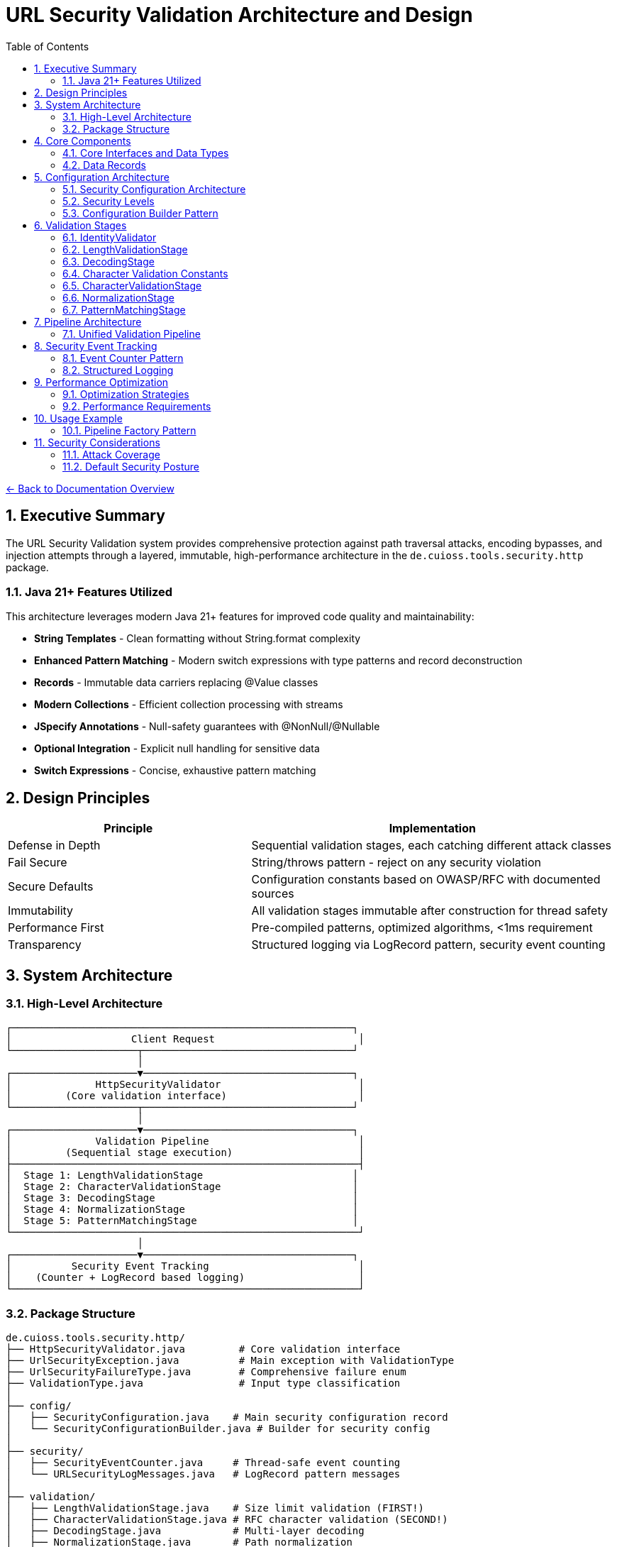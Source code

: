 = URL Security Validation Architecture and Design
:toc: left
:toclevels: 3
:sectnums:
:icons: font

link:../README.adoc[← Back to Documentation Overview]

== Executive Summary

The URL Security Validation system provides comprehensive protection against path traversal attacks, encoding bypasses, and injection attempts through a layered, immutable, high-performance architecture in the `de.cuioss.tools.security.http` package.

=== Java 21+ Features Utilized

This architecture leverages modern Java 21+ features for improved code quality and maintainability:

* **String Templates** - Clean formatting without String.format complexity
* **Enhanced Pattern Matching** - Modern switch expressions with type patterns and record deconstruction
* **Records** - Immutable data carriers replacing @Value classes
* **Modern Collections** - Efficient collection processing with streams
* **JSpecify Annotations** - Null-safety guarantees with @NonNull/@Nullable
* **Optional Integration** - Explicit null handling for sensitive data
* **Switch Expressions** - Concise, exhaustive pattern matching

== Design Principles

[cols="2,3"]
|===
|Principle |Implementation

|Defense in Depth
|Sequential validation stages, each catching different attack classes

|Fail Secure
|String/throws pattern - reject on any security violation

|Secure Defaults
|Configuration constants based on OWASP/RFC with documented sources

|Immutability
|All validation stages immutable after construction for thread safety

|Performance First
|Pre-compiled patterns, optimized algorithms, <1ms requirement

|Transparency
|Structured logging via LogRecord pattern, security event counting
|===

== System Architecture

=== High-Level Architecture

----
┌─────────────────────────────────────────────────────────┐
│                    Client Request                        │
└─────────────────────┬───────────────────────────────────┘
                      │
┌─────────────────────▼───────────────────────────────────┐
│              HttpSecurityValidator                       │
│         (Core validation interface)                      │
└─────────────────────┬───────────────────────────────────┘
                      │
┌─────────────────────▼───────────────────────────────────┐
│              Validation Pipeline                         │
│         (Sequential stage execution)                     │
├──────────────────────────────────────────────────────────┤
│  Stage 1: LengthValidationStage                         │
│  Stage 2: CharacterValidationStage                      │
│  Stage 3: DecodingStage                                 │
│  Stage 4: NormalizationStage                            │
│  Stage 5: PatternMatchingStage                          │
└──────────────────────────────────────────────────────────┘
                      │
┌─────────────────────▼───────────────────────────────────┐
│          Security Event Tracking                         │
│    (Counter + LogRecord based logging)                   │
└──────────────────────────────────────────────────────────┘
----

=== Package Structure

----
de.cuioss.tools.security.http/
├── HttpSecurityValidator.java         # Core validation interface
├── UrlSecurityException.java          # Main exception with ValidationType
├── UrlSecurityFailureType.java        # Comprehensive failure enum  
├── ValidationType.java                # Input type classification
│
├── config/
│   ├── SecurityConfiguration.java    # Main security configuration record
│   └── SecurityConfigurationBuilder.java # Builder for security config
│
├── security/
│   ├── SecurityEventCounter.java     # Thread-safe event counting
│   └── URLSecurityLogMessages.java   # LogRecord pattern messages
│
├── validation/
│   ├── LengthValidationStage.java    # Size limit validation (FIRST!)
│   ├── CharacterValidationStage.java # RFC character validation (SECOND!)
│   ├── DecodingStage.java            # Multi-layer decoding
│   ├── NormalizationStage.java       # Path normalization
│   └── PatternMatchingStage.java     # Attack pattern detection
│
└── pipeline/
    ├── URLPathValidationPipeline.java        # URL path validation pipeline
    ├── URLParameterValidationPipeline.java   # URL parameter validation pipeline  
    ├── HTTPHeaderValidationPipeline.java     # HTTP header validation pipeline
    ├── HTTPBodyValidationPipeline.java       # HTTP body validation pipeline
    └── PipelineFactory.java                  # Factory for creating validation pipelines
----

== Core Components

=== Core Interfaces and Data Types

[source,java]
----
package de.cuioss.tools.security.http;

import org.jspecify.annotations.NonNull;
import org.jspecify.annotations.Nullable;

/**
 * Core functional interface for HTTP security validation.
 * Follows the String/throws pattern consistently.
 * Can be used with lambda expressions and method references.
 * Implemented by: link:plan.adoc#_phase_2_base_structure_and_core_components[Task B3]
 */
@FunctionalInterface
public interface HttpSecurityValidator {
    /**
     * Validates the input and returns the sanitized/normalized version.
     * @param value The input to validate (may be null)
     * @return The validated/normalized value
     * @throws UrlSecurityException on any security violation
     */
    @NonNull
    String validate(@Nullable String value) throws UrlSecurityException;
}

/**
 * Classification of input types for appropriate validation.
 * Implemented by: link:plan.adoc#_phase_2_base_structure_and_core_components[Task B3]
 */
public enum ValidationType {
    URL_PATH,           // URL path segments
    PARAMETER_NAME,     // Query parameter names
    PARAMETER_VALUE,    // Query parameter values
    HEADER_NAME,        // HTTP header names
    HEADER_VALUE,       // HTTP header values
    COOKIE_NAME,        // Cookie names
    COOKIE_VALUE,       // Cookie values
    BODY;               // Request/response bodies
    
    /**
     * Check if this validation type requires URL decoding.
     * Used in pattern matching scenarios.
     */
    public boolean requiresDecoding() {
        return this == URL_PATH || 
               this == PARAMETER_NAME || 
               this == PARAMETER_VALUE;
    }
    
    /**
     * Check if this type represents a key/name component.
     */
    public boolean isKey() {
        return this == PARAMETER_NAME || 
               this == HEADER_NAME || 
               this == COOKIE_NAME;
    }
    
    /**
     * Check if this type represents a value component.
     */
    public boolean isValue() {
        return this == PARAMETER_VALUE || 
               this == HEADER_VALUE || 
               this == COOKIE_VALUE;
    }
}

/**
 * Comprehensive enumeration of security failure types.
 * Implemented by: link:plan.adoc#_phase_2_base_structure_and_core_components[Task B1]
 */
public enum UrlSecurityFailureType {
    // Encoding Issues
    INVALID_ENCODING("Invalid URL encoding detected"),
    DOUBLE_ENCODING("Double URL encoding detected"),
    UNICODE_NORMALIZATION_CHANGED("Unicode normalization altered input"),
    
    // Path Traversal
    PATH_TRAVERSAL_DETECTED("Path traversal pattern detected"),
    DIRECTORY_ESCAPE_ATTEMPT("Directory escape attempt detected"),
    
    // Character Issues
    INVALID_CHARACTER("Invalid character detected"),
    NULL_BYTE_INJECTION("Null byte injection detected"),
    CONTROL_CHARACTERS("Control characters detected"),
    
    // Length/Size Issues
    PATH_TOO_LONG("Path exceeds maximum length"),
    EXCESSIVE_NESTING("Excessive directory nesting"),
    
    // Pattern Matches
    SUSPICIOUS_PATTERN("Suspicious pattern detected"),
    KNOWN_ATTACK_SIGNATURE("Known attack signature detected"),
    
    // Structural Issues
    MALFORMED_INPUT("Malformed input structure"),
    INVALID_STRUCTURE("Invalid input structure"),
    
    // Protocol Issues  
    PROTOCOL_VIOLATION("Protocol specification violation"),
    RFC_VIOLATION("RFC specification violation");
    
    private final String description;
    
    UrlSecurityFailureType(String description) {
        this.description = description;
    }
}

/**
 * Main exception for security violations.
 * Extends RuntimeException for clean functional interface usage.
 * Implemented by: link:plan.adoc#_phase_2_base_structure_and_core_components[Task B2]
 */
@Getter
@Builder
@EqualsAndHashCode(callSuper = true)
@ToString
public class UrlSecurityException extends RuntimeException {
    @NonNull private final UrlSecurityFailureType failureType;
    @NonNull private final ValidationType validationType;
    @NonNull private final String originalInput;
    @Nullable private final String sanitizedInput;
    @Nullable private final String detail;
    
    @Builder
    private UrlSecurityException(
            @NonNull UrlSecurityFailureType failureType,
            @NonNull ValidationType validationType,
            @NonNull String originalInput,
            @Nullable String sanitizedInput,
            @Nullable String detail,
            @Nullable Throwable cause) {
        super(buildMessage(failureType, validationType, originalInput, detail), cause);
        this.failureType = failureType;
        this.validationType = validationType;
        this.originalInput = originalInput;
        this.sanitizedInput = sanitizedInput;
        this.detail = detail;
        if (cause != null) {
            initCause(cause);
        }
    }
    
    private static String buildMessage(UrlSecurityFailureType failureType,
                                        ValidationType validationType,
                                        String originalInput,
                                        String detail) {
        StringBuilder sb = new StringBuilder();
        sb.append("Security validation failed [").append(validationType).append("]: ");
        sb.append(failureType);
        if (detail != null) {
            sb.append(" - ").append(detail);
        }
        sb.append(" (input: '").append(originalInput).append("')");
        return sb.toString();
    }
    
    /**
     * Get sanitized input as Optional.
     */
    public Optional<String> getSanitizedInputOptional() {
        return Optional.ofNullable(sanitizedInput);
    }
}
----

=== Data Records

[source,java]
----
package de.cuioss.tools.security.http;

/**
 * Data records used throughout the system.
 * Implemented by: link:plan.adoc#_phase_2_base_structure_and_core_components[Task B3]
 */
public record URLParameter(
    @NonNull String key, 
    @Nullable String value
) {
    /**
     * Check if this parameter contains sensitive data based on key name.
     */
    public boolean isSensitive() {
        String lowerKey = key.toLowerCase();
        return lowerKey.contains("password") || 
               lowerKey.contains("token") || 
               lowerKey.contains("secret") ||
               lowerKey.contains("api_key");
    }
}

public record Cookie(
    @NonNull String name, 
    @Nullable String value, 
    @NonNull Map<String, String> attributes
) {
    /**
     * Check if this is a security-sensitive cookie.
     */
    public boolean isSecuritySensitive() {
        String lowerName = name.toLowerCase();
        return lowerName.contains("session") || 
               lowerName.contains("auth") || 
               lowerName.contains("csrf");
    }
}

public record HTTPBody(
    @NonNull String contentType, 
    byte @NonNull [] content
) {
    /**
     * Get content length safely.
     */
    public int length() {
        return content.length;
    }
}
----

== Configuration Architecture

Configuration follows the embedded constants pattern from `ParserConfig`:

=== Security Configuration Architecture

The HTTP security framework uses a single immutable configuration record that contains all security policies:

[source,java]
----
package de.cuioss.tools.security.http.config;

import de.cuioss.http.security.config.SecurityConfigurationBuilder; /**
 * Immutable record representing comprehensive security configuration for HTTP validation.
 * Provides type-safe, immutable configuration object shared across multiple validation operations.
 */
public record SecurityConfiguration(
    // Path Security Settings
    int maxPathLength,
    boolean pathTraversalDetectionEnabled,
    Set<String> allowedPathPatterns,
    
    // Parameter Security Settings  
    int maxParameterNameLength,
    int maxParameterValueLength,
    boolean parameterInjectionDetectionEnabled,
    
    // Header Security Settings
    int maxHeaderNameLength, 
    int maxHeaderValueLength,
    boolean headerInjectionDetectionEnabled,
    
    // Body Security Settings
    long maxBodySize,
    boolean bodyInjectionDetectionEnabled,
    
    // Encoding Security Settings
    boolean doubleEncodingDetectionEnabled,
    boolean unicodeNormalizationEnabled,
    
    // General Security Policies
    boolean strictModeEnabled,
    SecurityLevel securityLevel
) {
    
    /**
     * Creates a SecurityConfiguration with secure defaults.
     * All security features enabled, strict limits applied.
     */
    public static SecurityConfiguration defaults() {
        return builder()
            .maxPathLength(1024)
            .maxParameterNameLength(256)
            .maxParameterValueLength(4096)
            .maxHeaderNameLength(256)
            .maxHeaderValueLength(8192)
            .maxBodySize(1048576L) // 1MB
            .pathTraversalDetectionEnabled(true)
            .parameterInjectionDetectionEnabled(true) 
            .headerInjectionDetectionEnabled(true)
            .bodyInjectionDetectionEnabled(true)
            .doubleEncodingDetectionEnabled(true)
            .unicodeNormalizationEnabled(true)
            .strictModeEnabled(true)
            .securityLevel(SecurityLevel.STRICT)
            .build();
    }
    
    public static SecurityConfigurationBuilder builder() {
        return new SecurityConfigurationBuilder();
    }
}
----

=== Security Levels

[source,java]
----
/**
 * Security levels that determine the strictness of validation policies.
 */
enum SecurityLevel {
    /** Maximum security - All validation enabled, strict limits */
    STRICT,
    
    /** Balanced security - Most validation enabled, moderate limits */  
    DEFAULT,
    
    /** Relaxed security - Basic validation only, lenient limits */
    LENIENT
}
----

=== Configuration Builder Pattern

The SecurityConfiguration uses a builder pattern for flexible configuration creation:

[source,java]
----
// Create configuration with custom settings
SecurityConfiguration config = SecurityConfiguration.builder()
    .maxPathLength(2048)
    .maxParameterValueLength(8192)
    .securityLevel(SecurityLevel.DEFAULT)
    .pathTraversalDetectionEnabled(true)
    .doubleEncodingDetectionEnabled(true)
    .build();

// Or use secure defaults
SecurityConfiguration defaultConfig = SecurityConfiguration.defaults();
    
    /**
     * Maximum directory traversal depth.
     * Default: 10 based on typical filesystem depth and OWASP recommendations.
     * @see <a href="https://owasp.org/www-community/attacks/Path_Traversal">OWASP Path Traversal</a>
     */
    public static final int DEFAULT_MAX_DIRECTORY_DEPTH = 10;
    
    /**
     * Maximum parameter value length.
     * Default: 4096 based on common server configurations.
     * @see <a href="https://datatracker.ietf.org/doc/html/rfc7230#section-3.1.1">RFC 7230</a>
     */
    public static final int DEFAULT_MAX_PARAMETER_LENGTH = 4096;
    
    /**
     * Maximum number of parameters.
     * Default: 100 to prevent parameter pollution attacks.
     * @see <a href="https://owasp.org/www-community/attacks/HTTP_Parameter_Pollution">OWASP HPP</a>
     */
    public static final int DEFAULT_MAX_PARAMETER_COUNT = 100;
    
    /**
     * Enable Unicode normalization (NFC).
     * Default: true per OWASP guidelines for Unicode security.
     * @see <a href="https://owasp.org/www-community/attacks/Unicode_Encoding">OWASP Unicode</a>
     */
    public static final boolean DEFAULT_UNICODE_NORMALIZATION = true;
    
    /**
     * Reject null bytes in input.
     * Default: true to prevent null byte injection attacks.
     * @see <a href="https://owasp.org/www-community/attacks/Null_Byte_Injection">OWASP Null Byte</a>
     */
    public static final boolean DEFAULT_REJECT_NULL_BYTES = true;
    
    @Builder.Default
    int maxPathLength = DEFAULT_MAX_PATH_LENGTH;
    
    @Builder.Default
    int maxDirectoryDepth = DEFAULT_MAX_DIRECTORY_DEPTH;
    
    @Builder.Default
    int maxParameterLength = DEFAULT_MAX_PARAMETER_LENGTH;
    
    @Builder.Default
    int maxParameterCount = DEFAULT_MAX_PARAMETER_COUNT;
    
    @Builder.Default
    boolean unicodeNormalization = DEFAULT_UNICODE_NORMALIZATION;
    
    @Builder.Default
    boolean rejectNullBytes = DEFAULT_REJECT_NULL_BYTES;
}

/**
 * Configuration for URL path validation.
 * Implements ConfigStageProvider with URL_PATH specific stages.
 */
@Value
public class URLPathConfig implements ConfigStageProvider {
    
    UrlSecurityConfig baseConfig;
    ValidationType validationType = ValidationType.URL_PATH;
    
    // Cached stage instances - created once, reused everywhere
    @Getter(lazy = true)
    LengthValidationStage lengthValidationStage = 
        new LengthValidationStage(baseConfig, ValidationType.URL_PATH);
    
    @Getter(lazy = true)
    CharacterValidationStage characterValidationStage = 
        new CharacterValidationStage(baseConfig, ValidationType.URL_PATH);
    
    @Getter(lazy = true)
    DecodingStage decodingStage = 
        new DecodingStage(baseConfig, ValidationType.URL_PATH);
    
    @Getter(lazy = true)
    NormalizationStage normalizationStage = 
        new NormalizationStage(baseConfig, ValidationType.URL_PATH);
    
    @Getter(lazy = true)
    PatternMatchingStage patternMatchingStage = 
        new PatternMatchingStage(baseConfig, ValidationType.URL_PATH);
    
    public URLPathConfig(UrlSecurityConfig baseConfig) {
        this.baseConfig = baseConfig;
    }
    
    @Override
    public ValidationType getValidationType() {
        return validationType;
    }
    
    @Override
    public List<HttpSecurityValidator> getStages() {
        return new ArrayList<>(List.of(
            getLengthValidationStage(),
            getCharacterValidationStage(),
            getDecodingStage(),
            getNormalizationStage(),
            getPatternMatchingStage()
        ));
    }
}

/**
 * Configuration for URL parameter name validation.
 * Implements ConfigStageProvider with PARAMETER_NAME specific stages.
 */
@Value
public class URLParameterNameConfig implements ConfigStageProvider {
    
    UrlSecurityConfig baseConfig;
    ValidationType validationType = ValidationType.PARAMETER_NAME;
    
    @Getter(lazy = true)
    LengthValidationStage lengthValidationStage = 
        new LengthValidationStage(baseConfig, ValidationType.PARAMETER_NAME);
    
    @Getter(lazy = true)
    CharacterValidationStage characterValidationStage = 
        new CharacterValidationStage(baseConfig, ValidationType.PARAMETER_NAME);
    
    @Getter(lazy = true)
    DecodingStage decodingStage = 
        new DecodingStage(baseConfig, ValidationType.PARAMETER_NAME);
    
    @Getter(lazy = true)
    PatternMatchingStage patternMatchingStage = 
        new PatternMatchingStage(baseConfig, ValidationType.PARAMETER_NAME);
    
    public URLParameterNameConfig(UrlSecurityConfig baseConfig) {
        this.baseConfig = baseConfig;
    }
    
    @Override
    public ValidationType getValidationType() {
        return validationType;
    }
    
    @Override
    public HttpSecurityValidator getNormalizationStage() {
        return IdentityValidator.PARAMETER_NAME; // Not used for parameter names
    }
    
    @Override
    public List<HttpSecurityValidator> getStages() {
        return new ArrayList<>(List.of(
            getLengthValidationStage(),
            getCharacterValidationStage(),
            getDecodingStage(),
            getPatternMatchingStage()
        ));
    }
}

/**
 * Configuration for URL parameter value validation.
 * Implements ConfigStageProvider with PARAMETER_VALUE specific stages.
 */
@Value
public class URLParameterValueConfig implements ConfigStageProvider {
    
    UrlSecurityConfig baseConfig;
    ValidationType validationType = ValidationType.PARAMETER_VALUE;
    
    @Getter(lazy = true)
    LengthValidationStage lengthValidationStage = 
        new LengthValidationStage(baseConfig, ValidationType.PARAMETER_VALUE);
    
    @Getter(lazy = true)
    CharacterValidationStage characterValidationStage = 
        new CharacterValidationStage(baseConfig, ValidationType.PARAMETER_VALUE);
    
    @Getter(lazy = true)
    DecodingStage decodingStage = 
        new DecodingStage(baseConfig, ValidationType.PARAMETER_VALUE);
    
    @Getter(lazy = true)
    PatternMatchingStage patternMatchingStage = 
        new PatternMatchingStage(baseConfig, ValidationType.PARAMETER_VALUE);
    
    public URLParameterValueConfig(UrlSecurityConfig baseConfig) {
        this.baseConfig = baseConfig;
    }
    
    @Override
    public ValidationType getValidationType() {
        return validationType;
    }
    
    @Override
    public HttpSecurityValidator getNormalizationStage() {
        return IdentityValidator.PARAMETER_VALUE; // Not used for parameter values
    }
    
    @Override
    public List<HttpSecurityValidator> getStages() {
        return new ArrayList<>(List.of(
            getLengthValidationStage(),
            getCharacterValidationStage(),
            getDecodingStage(),
            getPatternMatchingStage()
        ));
    }
}

/**
 * Configuration for HTTP header name validation.
 * Implements ConfigStageProvider with HEADER_NAME specific stages.
 */
@Value
public class HTTPHeaderNameConfig implements ConfigStageProvider {
    
    UrlSecurityConfig baseConfig;
    ValidationType validationType = ValidationType.HEADER_NAME;
    
    @Getter(lazy = true)
    LengthValidationStage lengthValidationStage = 
        new LengthValidationStage(baseConfig, ValidationType.HEADER_NAME);
    
    @Getter(lazy = true)
    CharacterValidationStage characterValidationStage = 
        new CharacterValidationStage(baseConfig, ValidationType.HEADER_NAME);
    
    @Getter(lazy = true)
    PatternMatchingStage patternMatchingStage = 
        new PatternMatchingStage(baseConfig, ValidationType.HEADER_NAME);
    
    public HTTPHeaderNameConfig(UrlSecurityConfig baseConfig) {
        this.baseConfig = baseConfig;
    }
    
    @Override
    public ValidationType getValidationType() {
        return validationType;
    }
    
    @Override
    public HttpSecurityValidator getDecodingStage() {
        return IdentityValidator.HEADER_NAME; // Not used for header names
    }
    
    @Override
    public HttpSecurityValidator getNormalizationStage() {
        return IdentityValidator.HEADER_NAME; // Not used for header names
    }
    
    @Override
    public List<HttpSecurityValidator> getStages() {
        return new ArrayList<>(List.of(
            getLengthValidationStage(),
            getCharacterValidationStage(),
            getPatternMatchingStage()
        ));
    }
}

/**
 * Configuration for HTTP header value validation.
 * Implements ConfigStageProvider with HEADER_VALUE specific stages.
 */
@Value
public class HTTPHeaderValueConfig implements ConfigStageProvider {
    
    UrlSecurityConfig baseConfig;
    ValidationType validationType = ValidationType.HEADER_VALUE;
    
    @Getter(lazy = true)
    LengthValidationStage lengthValidationStage = 
        new LengthValidationStage(baseConfig, ValidationType.HEADER_VALUE);
    
    @Getter(lazy = true)
    CharacterValidationStage characterValidationStage = 
        new CharacterValidationStage(baseConfig, ValidationType.HEADER_VALUE);
    
    @Getter(lazy = true)
    PatternMatchingStage patternMatchingStage = 
        new PatternMatchingStage(baseConfig, ValidationType.HEADER_VALUE);
    
    public HTTPHeaderValueConfig(UrlSecurityConfig baseConfig) {
        this.baseConfig = baseConfig;
    }
    
    @Override
    public ValidationType getValidationType() {
        return validationType;
    }
    
    @Override
    public HttpSecurityValidator getDecodingStage() {
        return IdentityValidator.HEADER_VALUE; // Not used for header values
    }
    
    @Override
    public HttpSecurityValidator getNormalizationStage() {
        return IdentityValidator.HEADER_VALUE; // Not used for header values
    }
    
    @Override
    public List<HttpSecurityValidator> getStages() {
        return new ArrayList<>(List.of(
            getLengthValidationStage(),
            getCharacterValidationStage(),
            getPatternMatchingStage()
        ));
    }
}
----

== Validation Stages

All validation stages follow these principles:

1. **Immutability**: Configuration stored in final fields, no runtime state changes
2. **Performance**: Pre-compiled patterns, optimized algorithms, <1ms per stage
3. **Thread Safety**: No mutable state, safe for concurrent use
4. **Clear Contracts**: String input/output with UrlSecurityException on violations

=== IdentityValidator

[source,java]
----
package de.cuioss.tools.security.http.validation;

import lombok.Getter;
import lombok.EqualsAndHashCode;
import lombok.ToString;

/**
 * Identity validator that performs no validation - just returns the input unchanged.
 * Used as a placeholder for stages that are not applicable to certain validation types.
 * Thread-safe and immutable.
 */
@EqualsAndHashCode
@ToString
public final class IdentityValidator implements HttpSecurityValidator {
    
    private final ValidationType validationType;
    
    /**
     * Singleton instances for each validation type to avoid unnecessary object creation.
     */
    public static final IdentityValidator URL_PATH = new IdentityValidator(ValidationType.URL_PATH);
    public static final IdentityValidator PARAMETER_NAME = new IdentityValidator(ValidationType.PARAMETER_NAME);
    public static final IdentityValidator PARAMETER_VALUE = new IdentityValidator(ValidationType.PARAMETER_VALUE);
    public static final IdentityValidator HEADER_NAME = new IdentityValidator(ValidationType.HEADER_NAME);
    public static final IdentityValidator HEADER_VALUE = new IdentityValidator(ValidationType.HEADER_VALUE);
    public static final IdentityValidator HTTP_BODY = new IdentityValidator(ValidationType.BODY);
    public static final IdentityValidator COOKIE_NAME = new IdentityValidator(ValidationType.COOKIE_NAME);
    public static final IdentityValidator COOKIE_VALUE = new IdentityValidator(ValidationType.COOKIE_VALUE);
    
    private IdentityValidator(ValidationType validationType) {
        this.validationType = validationType;
    }
    
    @Override
    public String validate(String value) {
        // Identity function - return input unchanged
        return value;
    }
}
----

=== LengthValidationStage

[source,java]
----
package de.cuioss.tools.security.http.validation;

import lombok.EqualsAndHashCode;
import lombok.ToString;

/**
 * Length validation MUST be the first stage to prevent DoS attacks.
 * Rejects oversized inputs before any processing.
 * Immutable and thread-safe.
 * Implemented by: link:plan.adoc#_phase_5_validation_stages[Task V4]
 */
@EqualsAndHashCode
@ToString
public final class LengthValidationStage implements HttpSecurityValidator {
    
    private final int maxLength;
    private final int maxDepth;
    private final ValidationType validationType;
    
    public LengthValidationStage(UrlSecurityConfig config, ValidationType validationType) {
        this.maxLength = config.getMaxPathLength();
        this.maxDepth = config.getMaxDirectoryDepth();
        this.validationType = validationType;
    }
    
    @Override
    public String validate(String value) throws UrlSecurityException {
        // First check: total length
        if (value.length() > maxLength) {
            throw UrlSecurityException.builder()
                .failureType(UrlSecurityFailureType.PATH_TOO_LONG)
                .validationType(validationType)
                .originalInput(value)
                .build();
        }
        
        // Second check: nesting depth
        long depth = value.chars().filter(ch -> ch == '/' || ch == '\\').count();
        if (depth > maxDepth) {
            throw UrlSecurityException.builder()
                .failureType(UrlSecurityFailureType.EXCESSIVE_NESTING)
                .validationType(validationType)
                .originalInput(value)
                .build();
        }
        
        return value;
    }
}
----

=== DecodingStage

[source,java]
----
package de.cuioss.tools.security.http.validation;

import java.text.Normalizer;
import java.net.URLDecoder;
import java.nio.charset.StandardCharsets;
import java.util.regex.Pattern;

/**
 * HTTP protocol-layer decoding with security checks.
 * LIMITED SCOPE: URL encoding, UTF-8 overlong detection, Unicode normalization only.
 * EXCLUDES: HTML entities, JavaScript escapes, Base64 (application-layer concerns).
 * Immutable and thread-safe.
 * Implemented by: link:plan.adoc#_phase_5_validation_stages[Task V1]
 */
public record DecodingStage(UrlSecurityConfig config,ValidationType validationType) implements HttpSecurityValidator {

    // Static pattern shared across all instances
    private static final Pattern DOUBLE_ENCODING_PATTERN = Pattern.compile("%25[0-9a-fA-F]{2}");
    
    @Override
    public String validate(String value) throws UrlSecurityException {
        // Detect double encoding before decoding
        if (DOUBLE_ENCODING_PATTERN.matcher(value).find()) {
            throw UrlSecurityException.builder()
                .failureType(UrlSecurityFailureType.DOUBLE_ENCODING)
                .validationType(validationType)
                .originalInput(value)
                .build();
        }
        
        // URL decode
        String decoded;
        try {
            decoded = URLDecoder.decode(value, StandardCharsets.UTF_8);
        } catch (IllegalArgumentException e) {
            throw UrlSecurityException.builder()
                .failureType(UrlSecurityFailureType.INVALID_ENCODING)
                .validationType(validationType)
                .originalInput(value)
                .cause(e)
                .build();
        }
        
        // Unicode normalization with change detection
        if (config.isUnicodeNormalization()) {
            String normalized = Normalizer.normalize(decoded, Normalizer.Form.NFC);
            if (!decoded.equals(normalized)) {
                // Normalization changed the string - potential attack
                throw UrlSecurityException.builder()
                    .failureType(UrlSecurityFailureType.UNICODE_NORMALIZATION_CHANGED)
                    .validationType(validationType)
                    .originalInput(value)
                    .sanitizedInput(normalized)
                    .build();
            }
            decoded = normalized;
        }
        
        // Note: Null byte detection moved to CharacterValidationStage for earlier detection
        
        return decoded;
    }
}
----

=== Character Validation Constants

[source,java]
----
package de.cuioss.tools.security.http.validation;

import java.util.BitSet;

/**
 * Pre-computed character sets for validation according to RFC specifications.
 * These BitSets are read-only after initialization and thread-safe for concurrent reads.
 * Implemented by: link:plan.adoc#_phase_5_validation_stages[Task V5]
 */
public final class CharacterValidationConstants {
    
    private CharacterValidationConstants() {
        // Utility class
    }
    
    // RFC 3986 unreserved characters: ALPHA / DIGIT / "-" / "." / "_" / "~"
    public static final BitSet RFC3986_UNRESERVED;
    
    // RFC 3986 path characters including unreserved + path-specific
    public static final BitSet RFC3986_PATH_CHARS;
    
    // RFC 3986 query characters including unreserved + query-specific  
    public static final BitSet RFC3986_QUERY_CHARS;
    
    // RFC 7230 header field characters (visible ASCII minus delimiters)
    public static final BitSet RFC7230_HEADER_CHARS;
    
    static {
        // Initialize RFC3986_UNRESERVED
        BitSet unreserved = new BitSet(256);
        // ALPHA
        for (int i = 'A'; i <= 'Z'; i++) unreserved.set(i);
        for (int i = 'a'; i <= 'z'; i++) unreserved.set(i);
        // DIGIT
        for (int i = '0'; i <= '9'; i++) unreserved.set(i);
        // "-" / "." / "_" / "~"
        unreserved.set('-');
        unreserved.set('.');
        unreserved.set('_');
        unreserved.set('~');
        RFC3986_UNRESERVED = unreserved;
        
        // Initialize RFC3986_PATH_CHARS
        BitSet pathChars = new BitSet(256);
        pathChars.or(unreserved);  // Include all unreserved chars
        pathChars.set('/');
        pathChars.set('@');
        pathChars.set(':');
        // sub-delims for path: "!" / "$" / "&" / "'" / "(" / ")" / "*" / "+" / "," / ";" / "="
        "!$&'()*+,;=".chars().forEach(pathChars::set);
        RFC3986_PATH_CHARS = pathChars;
        
        // Initialize RFC3986_QUERY_CHARS
        BitSet queryChars = new BitSet(256);
        queryChars.or(unreserved);  // Include all unreserved chars
        queryChars.set('?');
        queryChars.set('&');
        queryChars.set('=');
        // sub-delims for query
        "!$'()*+,;".chars().forEach(queryChars::set);
        RFC3986_QUERY_CHARS = queryChars;
        
        // Initialize RFC7230_HEADER_CHARS
        BitSet headerChars = new BitSet(256);
        // RFC 7230: VCHAR = %x21-7E (visible ASCII)
        for (int i = 33; i <= 126; i++) {
            // Exclude HTTP delimiters: " ( ) , / : ; < = > ? @ [ \ ] { }
            if (!"\"(),/:;<=>?@[\\]{}".contains(String.valueOf((char)i))) {
                headerChars.set(i);
            }
        }
        headerChars.set(' '); // Space is allowed in headers
        RFC7230_HEADER_CHARS = headerChars;
    }
    
    /**
     * Returns the character set for the given validation type.
     * Note: Returns the actual BitSet, not a copy. Do not modify!
     */
    @NonNull
    public static BitSet getCharacterSet(@NonNull ValidationType type) {
        return switch (type) {
            case URL_PATH -> RFC3986_PATH_CHARS;
            case PARAMETER_NAME, PARAMETER_VALUE -> RFC3986_QUERY_CHARS;
            case HEADER_NAME, HEADER_VALUE -> RFC7230_HEADER_CHARS;
            case BODY, COOKIE_NAME, COOKIE_VALUE -> RFC3986_UNRESERVED;
        };
    }
}
----

=== CharacterValidationStage

[source,java]
----
package de.cuioss.tools.security.http.validation;

import de.cuioss.http.security.validation.CharacterValidationConstants;import lombok.EqualsAndHashCode;
import lombok.ToString;
import lombok.Getter;
import java.util.BitSet;

/**
 * Validates characters according to RFC 3986 for URLs.
 * MUST be the second stage after length validation.
 * Rejects invalid characters BEFORE any decoding/processing.
 * Immutable and thread-safe.
 * Implemented by: link:plan.adoc#_phase_5_validation_stages[Task V5]
 */
@EqualsAndHashCode
@ToString
public final class CharacterValidationStage implements HttpSecurityValidator {
    
    private final BitSet allowedChars;
    private final ValidationType validationType;
    private final boolean allowPercentEncoding;
    
    public CharacterValidationStage(UrlSecurityConfig config, ValidationType type) {
        this.validationType = type;
        // Use the shared BitSet directly - it's read-only after initialization
        this.allowedChars = CharacterValidationConstants.getCharacterSet(type);
        
        // Determine if percent encoding is allowed based on type
        this.allowPercentEncoding = switch (type) {
            case URL_PATH, PARAMETER_NAME, PARAMETER_VALUE -> true;
            default -> false;  // HEADER_NAME, HEADER_VALUE and others don't allow percent encoding
        };
    }
    
    @Override
    public String validate(String value) throws UrlSecurityException {
        // Quick check for null/empty
        if (value == null || value.isEmpty()) {
            return value;
        }
        
        // Check each character
        for (int i = 0; i < value.length(); i++) {
            char ch = value.charAt(i);
            
            // Check for null byte FIRST (highest priority security check)
            if (ch == '\0') {
                throw UrlSecurityException.builder()
                    .failureType(UrlSecurityFailureType.NULL_BYTE_INJECTION)
                    .validationType(validationType)
                    .originalInput(value)
                    .detail("Null byte detected at position " + i)
                    .build();
            }
            
            // Handle percent encoding
            if (ch == '%' && allowPercentEncoding) {
                // Must be followed by two hex digits
                if (i + 2 >= value.length()) {
                    throw UrlSecurityException.builder()
                        .failureType(UrlSecurityFailureType.INVALID_ENCODING)
                        .validationType(validationType)
                        .originalInput(value)
                        .detail("Incomplete percent encoding at position " + i)
                        .build();
                }
                
                char hex1 = value.charAt(i + 1);
                char hex2 = value.charAt(i + 2);
                if (isNotHexDigit(hex1) || isNotHexDigit(hex2)) {
                    throw UrlSecurityException.builder()
                        .failureType(UrlSecurityFailureType.INVALID_ENCODING)
                        .validationType(validationType)
                        .originalInput(value)
                        .detail("Invalid hex digits in percent encoding at position " + i)
                        .build();
                }
                
                // Check for encoded null byte %00
                if (hex1 == '0' && hex2 == '0') {
                    throw UrlSecurityException.builder()
                        .failureType(UrlSecurityFailureType.NULL_BYTE_INJECTION)
                        .validationType(validationType)
                        .originalInput(value)
                        .detail("Encoded null byte (%00) detected at position " + i)
                        .build();
                }
                
                i += 2; // Skip the two hex digits
                continue;
            }
            
            // Check if character is allowed
            if (ch > 255 || !allowedChars.get(ch)) {
                throw UrlSecurityException.builder()
                    .failureType(UrlSecurityFailureType.INVALID_CHARACTER)
                    .validationType(validationType)
                    .originalInput(value)
                    .detail(STR."Invalid character '\{ch}' (0x\{Integer.toHexString(ch).toUpperCase()}) at position \{i}")
                    .build();
            }
        }
        
        return value;
    }
    
    private boolean isNotHexDigit(char ch) {
        return !((ch >= '0' && ch <= '9') || 
                 (ch >= 'A' && ch <= 'F') || 
                 (ch >= 'a' && ch <= 'f'));
    }
}
----

=== NormalizationStage

[source,java]
----
package de.cuioss.tools.security.http.validation;

/**
 * Path normalization stage to resolve . and .. segments.
 * Follows RFC 3986 Section 5.2.4 for path normalization.
 * Immutable and thread-safe.
 * Implemented by: link:plan.adoc#_phase_5_validation_stages[Task V2]
 */
public record NormalizationStage(UrlSecurityConfig config,ValidationType validationType) implements HttpSecurityValidator {
    
    @Override
    public String validate(String value) throws UrlSecurityException {
        if (value == null || value.isEmpty()) {
            return value;
        }
        
        // Save original for comparison
        String original = value;
        
        // Normalize path segments (resolve . and ..)
        String normalized = normalizePath(value);
        
        // Check if normalization revealed path traversal
        if (containsPathTraversal(normalized)) {
            throw UrlSecurityException.builder()
                .failureType(UrlSecurityFailureType.PATH_TRAVERSAL_DETECTED)
                .validationType(validationType)
                .originalInput(original)
                .sanitizedInput(normalized)
                .detail("Path normalization revealed traversal attempt")
                .build();
        }
        
        // Check if path escapes root after normalization
        if (escapesRoot(normalized)) {
            throw UrlSecurityException.builder()
                .failureType(UrlSecurityFailureType.DIRECTORY_ESCAPE_ATTEMPT)
                .validationType(validationType)
                .originalInput(original)
                .sanitizedInput(normalized)
                .detail("Path attempts to escape root directory")
                .build();
        }
        
        return normalized;
    }
    
    private String normalizePath(String path) {
        // RFC 3986 path segment normalization with recursion protection
        String[] segments = path.split("/", -1);
        StringBuilder result = new StringBuilder();
        int depth = 0;
        int totalSegments = 0;
        
        // Prevent stack overflow with excessive segments
        final int MAX_SEGMENTS = 1000; // Reasonable limit for path segments
        if (segments.length > MAX_SEGMENTS) {
            throw UrlSecurityException.builder()
                .failureType(UrlSecurityFailureType.EXCESSIVE_NESTING)
                .validationType(validationType)
                .originalInput(path)
                .detail(STR."Path contains too many segments: \{segments.length} (max: \{MAX_SEGMENTS})")
                .build();
        }
        
        for (String segment : segments) {
            totalSegments++;
            
            // Additional recursion protection
            if (totalSegments > MAX_SEGMENTS) {
                throw UrlSecurityException.builder()
                    .failureType(UrlSecurityFailureType.EXCESSIVE_NESTING)
                    .validationType(validationType)
                    .originalInput(path)
                    .detail(STR."Processing exceeded maximum segment count: \{MAX_SEGMENTS}")
                    .build();
            }
            
            switch (segment) {
                case "." -> {
                    // Current directory - skip
                }
                case ".." -> {
                    // Parent directory
                    if (!result.isEmpty()) {
                        // Remove last segment
                        int lastSlash = result.lastIndexOf("/");
                        if (lastSlash >= 0) {
                            result.setLength(lastSlash);
                            depth = Math.max(0, depth - 1); // Prevent negative depth
                        }
                    } else {
                        // Trying to go above root
                        depth = Math.max(0, depth - 1);
                    }
                }
                case "" -> {
                    // Empty segment - skip
                }
                default -> {
                    // Normal segment
                    if (!result.isEmpty() || path.startsWith("/")) {
                        result.append("/");
                    }
                    result.append(segment);
                    depth++;
                    
                    // Check depth limit during processing
                    if (depth > config.getMaxDirectoryDepth()) {
                        throw UrlSecurityException.builder()
                            .failureType(UrlSecurityFailureType.EXCESSIVE_NESTING)
                            .validationType(validationType)
                            .originalInput(path)
                            .sanitizedInput(result.toString())
                            .detail(STR."Path depth \{depth} exceeds maximum \{config.getMaxDirectoryDepth()}")
                            .build();
                    }
                }
            }
        }
        
        // Preserve trailing slash if present
        if (path.endsWith("/") && !result.toString().endsWith("/")) {
            result.append("/");
        }
        
        return result.toString();
    }
    
    private boolean containsPathTraversal(String path) {
        // After normalization, there should be no .. segments
        return path.contains("../") || path.contains("..\\") || path.equals("..");
    }
    
    private boolean escapesRoot(String path) {
        // Check if normalized path tries to escape root
        return path.startsWith("../") || path.startsWith("..\\");
    }
}
----

=== PatternMatchingStage

[source,java]
----
package de.cuioss.tools.security.http.validation;

import java.util.regex.Pattern;

/**
 * Pattern-based attack detection using pre-compiled patterns.
 * Immutable and optimized for performance.
 * Implemented by: link:plan.adoc#_phase_5_validation_stages[Task V3]
 * @param config  Keep for consistency even if not used
 */
public record PatternMatchingStage(UrlSecurityConfig config,ValidationType validationType) implements HttpSecurityValidator {

    // Static patterns shared across all instances
    private static final Pattern PATH_TRAVERSAL_PATTERN = Pattern.compile(
        "(?:^|/)\\.\\.(?:/|$)"
    );
    private static final Pattern ENCODED_TRAVERSAL_PATTERN = Pattern.compile(
        "%(?:2e|2E)%(?:2e|2E)"
    );
    
    @Override
    public String validate(String value) throws UrlSecurityException {
        // Check all patterns efficiently
        if (PATH_TRAVERSAL_PATTERN.matcher(value).find() ||
            ENCODED_TRAVERSAL_PATTERN.matcher(value).find()) {
            
            throw UrlSecurityException.builder()
                .failureType(UrlSecurityFailureType.PATH_TRAVERSAL_DETECTED)
                .validationType(validationType)
                .originalInput(value)
                .build();
        }
        
        return value;
    }
}
----

== Pipeline Architecture

[NOTE]
====
For detailed pipeline selection guidelines and architecture standards, see link:pipeline-architecture-standards.adoc[Pipeline Architecture Standards].
====

=== Unified Validation Pipeline

A single pipeline implementation handles all validation types through configuration:

[source,java]
----
package de.cuioss.tools.security.http.pipeline;

import lombok.EqualsAndHashCode;
import lombok.ToString;
import java.util.List;
import java.util.Objects;
import org.jspecify.annotations.NonNull;
import org.jspecify.annotations.Nullable;

/**
 * Specialized validation pipelines for different HTTP component types.
 * Each pipeline is optimized for its specific validation context.
 */
public abstract class AbstractValidationPipeline implements HttpSecurityValidator {
    
    private final @NonNull ConfigStageProvider config;
    private final @NonNull List<HttpSecurityValidator> stages;
    private final @NonNull SecurityEventCounter eventCounter;
    private final @NonNull ValidationType validationType;
    
    public UnifiedValidationPipeline(ConfigStageProvider config, 
                                    SecurityEventCounter eventCounter) {
        this.config = Objects.requireNonNull(config, "Config must not be null");
        this.eventCounter = Objects.requireNonNull(eventCounter, "EventCounter must not be null");
        this.validationType = config.getValidationType();
        
        // Get stages from config - it knows which stages to use
        this.stages = config.getStages();
        
        if (stages.isEmpty()) {
            throw new IllegalArgumentException("Configuration must provide at least one stage");
        }
    }
    
    @Override
    public String validate(String value) throws UrlSecurityException {
        String result = value;
        
        // Sequential execution with early termination
        for (HttpSecurityValidator stage : stages) {
            // Skip null stages and identity validators
            if (stage != null && !(stage instanceof IdentityValidator)) {
                try {
                    result = stage.validate(result);
                } catch (UrlSecurityException e) {
                    // Re-throw with builder pattern
                    throw UrlSecurityException.builder()
                        .failureType(e.getFailureType())
                        .validationType(this.validationType)
                        .originalInput(e.getOriginalInput())
                        .sanitizedInput(e.getSanitizedInput())
                        .detail(e.getMessage())
                        .cause(e.getCause())
                        .build();
                    
                    // Track security event
                    eventCounter.increment(e.getFailureType());
                    
                    // Log via URLSecurityLogMessages
                    logSecurityEvent(e);
                    
                    // Re-throw
                    throw e;
                }
            }
        }
        
        return result;
    }
    
    private void logSecurityEvent(UrlSecurityException e) {
        // Log security events based on failure type with pattern guards
        CuiLogger logger = new CuiLogger(UnifiedValidationPipeline.class);
        
        // Sanitize sensitive data before logging (only values, not keys/URLs)
        String sanitizedInput = sanitizeForLogging(e.originalInput(), e.validationType());
        
        // Use direct enum switch - proper Java 21 syntax (no 'when' guards)
        switch (e.failureType()) {
            case PATH_TRAVERSAL_DETECTED ->
                logger.warn(URLSecurityLogMessages.WARN.PATH_TRAVERSAL_DETECTED, 
                    sanitizedInput);
            case DOUBLE_ENCODING ->
                logger.warn(URLSecurityLogMessages.WARN.DOUBLE_ENCODING_DETECTED, 
                    sanitizedInput);
            case UNICODE_NORMALIZATION_CHANGED ->
                logger.warn(URLSecurityLogMessages.WARN.UNICODE_ATTACK_DETECTED);
            default ->
                logger.error(URLSecurityLogMessages.ERROR.VALIDATION_FAILED, 
                    e.failureType(), e.getMessage());
        }
    }
    
    /**
     * Sanitizes sensitive data for logging.
     * Only sanitizes parameter values and header values, not keys or URLs themselves.
     */
    private String sanitizeForLogging(@NonNull String input, @NonNull ValidationType type) {
        return switch (type) {
            case PARAMETER_VALUE -> {
                // Sanitize parameter values only
                String[] parts = input.split("=", 2);
                yield parts.length == 2 ? STR."\{parts[0]}=***" : input;
            }
    }
}

// Specialized pipeline architecture ensures each HTTP component
// uses validation stages optimized for its security requirements
//
// - URLPathValidationPipeline: Path traversal, encoding attacks
// - URLParameterValidationPipeline: XSS, injection via parameters  
// - HTTPHeaderValidationPipeline: Header injection, CRLF attacks
// - HTTPBodyValidationPipeline: Content-based attacks, DoS patterns
----

== Security Event Tracking

=== Event Counter Pattern

[source,java]
----
package de.cuioss.tools.security.http.security;

import java.util.concurrent.ConcurrentHashMap;
import java.util.concurrent.atomic.AtomicLong;

/**
 * Thread-safe security event counter.
 * Tracks occurrences of each UrlSecurityFailureType.
 * Implemented by: link:plan.adoc#_phase_4_security_tracking_and_monitoring[Task S1]
 */
public class SecurityEventCounter {
    
    private final ConcurrentHashMap<UrlSecurityFailureType, AtomicLong> counters = 
        new ConcurrentHashMap<>();
    
    /**
     * Increment counter for a failure type.
     * @return new count value
     */
    public long increment(UrlSecurityFailureType type) {
        return counters.computeIfAbsent(type, k -> new AtomicLong(0))
                      .incrementAndGet();
    }
    
    /**
     * Get current count for a failure type.
     */
    public long getCount(@NonNull UrlSecurityFailureType type) {
        return Optional.ofNullable(counters.get(type))
            .map(AtomicLong::get)
            .orElse(0L);
    }
}
----

=== Structured Logging

[source,java]
----
package de.cuioss.tools.security.http.security;

import de.cuioss.tools.logging.LogRecord;
import de.cuioss.tools.logging.LogRecordModel;

/**
 * Structured log messages for URL security events.
 * Follows cui-jwt-validation LogRecord pattern.
 * Implemented by: link:plan.adoc#_phase_4_security_tracking_and_monitoring[Task S2]
 */
public final class URLSecurityLogMessages {
    
    private static final String PREFIX = "URLSecurity";
    
    public static final class WARN {
        
        public static final LogRecord PATH_TRAVERSAL_DETECTED = 
            LogRecordModel.builder()
                .prefix(PREFIX)
                .identifier(301)
                .template("Path traversal attempt detected: %s")
                .build();
        
        public static final LogRecord DOUBLE_ENCODING_DETECTED = 
            LogRecordModel.builder()
                .prefix(PREFIX)
                .identifier(302)
                .template("Double encoding attack detected: %s")
                .build();
        
        public static final LogRecord UNICODE_ATTACK_DETECTED = 
            LogRecordModel.builder()
                .prefix(PREFIX)
                .identifier(303)
                .template("Unicode normalization attack detected")
                .build();
    }
    
    public static final class ERROR {
        
        public static final LogRecord VALIDATION_FAILED = 
            LogRecordModel.builder()
                .prefix(PREFIX)
                .identifier(401)
                .template("URL validation failed: %s - %s")
                .build();
    }
}
----

== Performance Optimization

=== Optimization Strategies

1. **Pre-compilation**: All patterns compiled during construction
2. **Immutable Caching**: Configuration and patterns stored in final fields
3. **Early Termination**: Stop processing on first security violation
4. **Efficient Algorithms**: Use StringBuilder, BitSet for character validation
5. **Memory Management**: Minimize string allocations

=== Performance Requirements

- Individual stage: <0.2ms per stage
- Complete pipeline: <1ms total for typical inputs (5 stages × 0.2ms)
- Memory: O(n) where n is input length
- Thread safety: No synchronization needed (immutable)
- Benchmark: 95th percentile must meet these requirements

== Usage Example

[source,java]
----
// Create security configuration with defaults
SecurityConfiguration config = SecurityConfiguration.defaults();
SecurityEventCounter eventCounter = new SecurityEventCounter();

// Create specialized validation pipelines using PipelineFactory
HttpSecurityValidator pathValidator = PipelineFactory.createUrlPathPipeline(config, eventCounter);
HttpSecurityValidator paramValidator = PipelineFactory.createUrlParameterPipeline(config, eventCounter);
HttpSecurityValidator headerNameValidator = PipelineFactory.createHeaderNamePipeline(config, eventCounter);
HttpSecurityValidator headerValueValidator = PipelineFactory.createHeaderValuePipeline(config, eventCounter);
HttpSecurityValidator bodyValidator = PipelineFactory.createBodyPipeline(config, eventCounter);

// Or use generic factory method with ValidationType
HttpSecurityValidator genericValidator = PipelineFactory.createPipeline(
    ValidationType.URL_PATH, config, eventCounter);

// Convenience method for common pipeline set
PipelineFactory.PipelineSet pipelines = PipelineFactory.createCommonPipelines(config, eventCounter);

// Use specialized validators for different HTTP components
try {
    String safePath = pathValidator.validate("/api/users/123");
    String safeParam = paramValidator.validate("test%20query");
    String safeHeaderName = headerNameValidator.validate("Authorization");
    String safeHeaderValue = headerValueValidator.validate("Bearer abc123");
    String safeBody = bodyValidator.validate("{\"user\":\"test\"}");
} catch (UrlSecurityException e) {
    // Exception includes failure type and original input
    log.warn("Security violation: {} - {}", 
        e.getFailureType(), 
        e.getOriginalInput());
}

// PipelineFactory provides type-safe pipeline creation
// Each specialized pipeline optimizes validation stages for its HTTP component:
//
// URLPathValidationPipeline:
//   - DecodingStage (URL decoding, path normalization)
//   - PatternMatchingStage (path traversal patterns: ../, ..\ variations)
//   - LengthValidationStage (path length limits)
//   - CharacterValidationStage (valid path characters)
//
// URLParameterValidationPipeline:
//   - DecodingStage (URL parameter decoding)
//   - PatternMatchingStage (XSS, injection patterns)
//   - LengthValidationStage (parameter value limits)
//   - CharacterValidationStage (parameter character restrictions)
//
// HTTPHeaderValidationPipeline:
//   - NormalizationStage (header name/value normalization)
//   - PatternMatchingStage (header injection, CRLF patterns)
//   - LengthValidationStage (header length limits per RFC 7230)
//   - CharacterValidationStage (valid header characters)
//
// HTTPBodyValidationPipeline:
//   - DecodingStage (content encoding handling)
//   - PatternMatchingStage (content-based attack patterns)
//   - LengthValidationStage (body size limits, DoS prevention)
//   - CharacterValidationStage (content character validation)
----

=== Pipeline Factory Pattern

The `PipelineFactory` provides centralized creation of all HTTP security validation pipelines:

[source,java]
----
/**
 * Factory class for creating HTTP security validation pipelines.
 * Provides centralized creation with consistent configuration and monitoring.
 */
public final class PipelineFactory {
    
    // Specialized factory methods for common use cases
    public static HttpSecurityValidator createUrlPathPipeline(
            SecurityConfiguration config, SecurityEventCounter eventCounter);
    
    public static HttpSecurityValidator createUrlParameterPipeline(
            SecurityConfiguration config, SecurityEventCounter eventCounter);
    
    public static HttpSecurityValidator createHeaderNamePipeline(
            SecurityConfiguration config, SecurityEventCounter eventCounter);
    
    public static HttpSecurityValidator createHeaderValuePipeline(
            SecurityConfiguration config, SecurityEventCounter eventCounter);
    
    public static HttpSecurityValidator createBodyPipeline(
            SecurityConfiguration config, SecurityEventCounter eventCounter);
    
    // Generic factory method based on validation type
    public static HttpSecurityValidator createPipeline(
            ValidationType validationType, 
            SecurityConfiguration config, 
            SecurityEventCounter eventCounter);
    
    // Convenience method for common pipeline set
    public static PipelineSet createCommonPipelines(
            SecurityConfiguration config, 
            SecurityEventCounter eventCounter);
}
----

== Security Considerations

=== Attack Coverage

- Path traversal: ../, ..\, encoded variants
- HTTP protocol encoding attacks: Double/triple URL encoding, UTF-8 overlong encoding, mixed case hex encoding
- Unicode attacks: Normalization, homographs, control characters
- Injection: XSS, SQL, LDAP, command injection patterns
- Protocol attacks: Header injection, request smuggling
- DoS: Size limits, algorithmic complexity

=== Default Security Posture

- All defaults follow maximum security (OWASP/RFC)
- No lenient modes - security by default
- Explicit overrides required for less restrictive settings
- Comprehensive logging and monitoring
